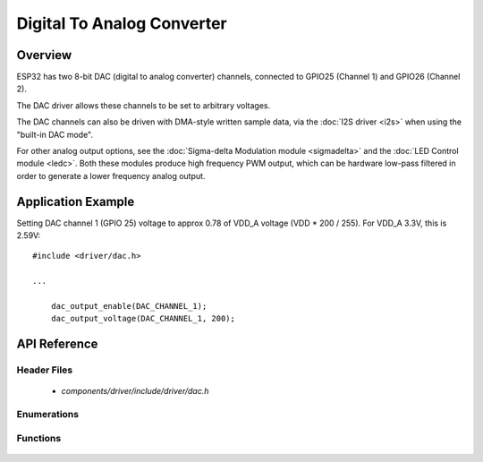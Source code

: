 Digital To Analog Converter
===========================

Overview
--------

ESP32 has two 8-bit DAC (digital to analog converter) channels, connected to GPIO25 (Channel 1) and GPIO26 (Channel 2).

The DAC driver allows these channels to be set to arbitrary voltages.

The DAC channels can also be driven with DMA-style written sample data, via the :doc:`I2S driver <i2s>` when using the "built-in DAC mode".

For other analog output options, see the :doc:`Sigma-delta Modulation module <sigmadelta>` and the :doc:`LED Control module <ledc>`. Both these modules produce high frequency PWM output, which can be hardware low-pass filtered in order to generate a lower frequency analog output.


Application Example
-------------------

Setting DAC channel 1 (GPIO 25) voltage to approx 0.78 of VDD_A voltage (VDD * 200 / 255). For VDD_A 3.3V, this is 2.59V::

  #include <driver/dac.h>

  ...

      dac_output_enable(DAC_CHANNEL_1);
      dac_output_voltage(DAC_CHANNEL_1, 200);

API Reference
-------------

Header Files
^^^^^^^^^^^^

  * `components/driver/include/driver/dac.h`

Enumerations
^^^^^^^^^^^^

  .. doxygenenum:: dac_channel_t

Functions
^^^^^^^^^

  .. doxygenfunction:: dac_output_voltage
  .. doxygenfunction:: dac_output_enable
  .. doxygenfunction:: dac_output_disable
  .. doxygenfunction:: dac_i2s_enable
  .. doxygenfunction:: dac_i2s_disable
  